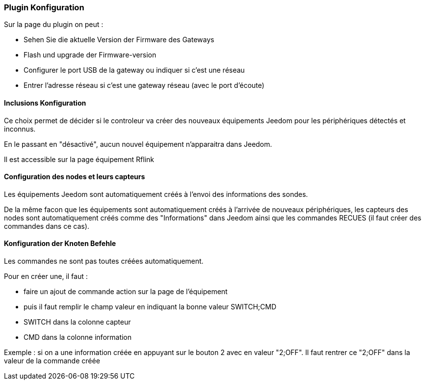 === Plugin Konfiguration

Sur la page du plugin on peut :

  * Sehen Sie die aktuelle Version der Firmware des Gateways

  * Flash und upgrade der Firmware-version

  * Configurer le port USB de la gateway ou indiquer si c'est une réseau

  * Entrer l'adresse réseau si c'est une gateway réseau (avec le port d'écoute)

==== Inclusions Konfiguration 

Ce choix permet de décider si le controleur va créer des nouveaux équipements Jeedom pour les périphériques détectés et inconnus.

En le passant en "désactivé", aucun nouvel équipement n'apparaitra dans Jeedom.

Il est accessible sur la page équipement Rflink


==== Configuration des nodes et leurs capteurs

Les équipements Jeedom sont automatiquement créés à l'envoi des informations des sondes.

De la même facon que les équipements sont automatiquement créés à l'arrivée de nouveaux périphériques, les capteurs des nodes sont automatiquement créés comme des "Informations" dans Jeedom ainsi que les commandes RECUES (il faut créer des commandes dans ce cas).


==== Konfiguration der Knoten Befehle

Les commandes ne sont pas toutes créées automatiquement.

Pour en créer une, il faut :

  * faire un ajout de commande action sur la page de l'équipement

  * puis il faut remplir le champ valeur en indiquant la bonne valeur SWITCH;CMD

  * SWITCH dans la colonne capteur

  * CMD dans la colonne information

Exemple : si on a une information créée en appuyant sur le bouton 2 avec en valeur "2;OFF". Il faut rentrer ce "2;OFF" dans la valeur de la commande créée
